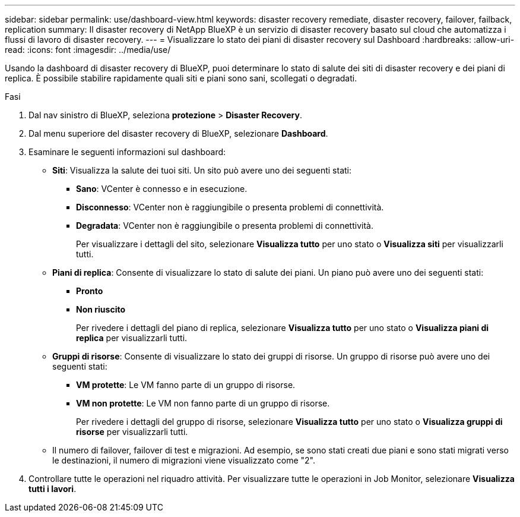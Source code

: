---
sidebar: sidebar 
permalink: use/dashboard-view.html 
keywords: disaster recovery remediate, disaster recovery, failover, failback, replication 
summary: Il disaster recovery di NetApp BlueXP è un servizio di disaster recovery basato sul cloud che automatizza i flussi di lavoro di disaster recovery. 
---
= Visualizzare lo stato dei piani di disaster recovery sul Dashboard
:hardbreaks:
:allow-uri-read: 
:icons: font
:imagesdir: ../media/use/


[role="lead"]
Usando la dashboard di disaster recovery di BlueXP, puoi determinare lo stato di salute dei siti di disaster recovery e dei piani di replica. È possibile stabilire rapidamente quali siti e piani sono sani, scollegati o degradati.

.Fasi
. Dal nav sinistro di BlueXP, seleziona *protezione* > *Disaster Recovery*.
. Dal menu superiore del disaster recovery di BlueXP, selezionare *Dashboard*.
. Esaminare le seguenti informazioni sul dashboard:
+
** *Siti*: Visualizza la salute dei tuoi siti. Un sito può avere uno dei seguenti stati:
+
*** *Sano*: VCenter è connesso e in esecuzione.
*** *Disconnesso*: VCenter non è raggiungibile o presenta problemi di connettività.
*** *Degradata*: VCenter non è raggiungibile o presenta problemi di connettività.
+
Per visualizzare i dettagli del sito, selezionare *Visualizza tutto* per uno stato o *Visualizza siti* per visualizzarli tutti.



** *Piani di replica*: Consente di visualizzare lo stato di salute dei piani. Un piano può avere uno dei seguenti stati:
+
*** *Pronto*
*** *Non riuscito*
+
Per rivedere i dettagli del piano di replica, selezionare *Visualizza tutto* per uno stato o *Visualizza piani di replica* per visualizzarli tutti.



** *Gruppi di risorse*: Consente di visualizzare lo stato dei gruppi di risorse. Un gruppo di risorse può avere uno dei seguenti stati:
+
*** *VM protette*: Le VM fanno parte di un gruppo di risorse.
*** *VM non protette*: Le VM non fanno parte di un gruppo di risorse.
+
Per rivedere i dettagli del gruppo di risorse, selezionare *Visualizza tutto* per uno stato o *Visualizza gruppi di risorse* per visualizzarli tutti.



** Il numero di failover, failover di test e migrazioni. Ad esempio, se sono stati creati due piani e sono stati migrati verso le destinazioni, il numero di migrazioni viene visualizzato come "2".


. Controllare tutte le operazioni nel riquadro attività. Per visualizzare tutte le operazioni in Job Monitor, selezionare *Visualizza tutti i lavori*.


